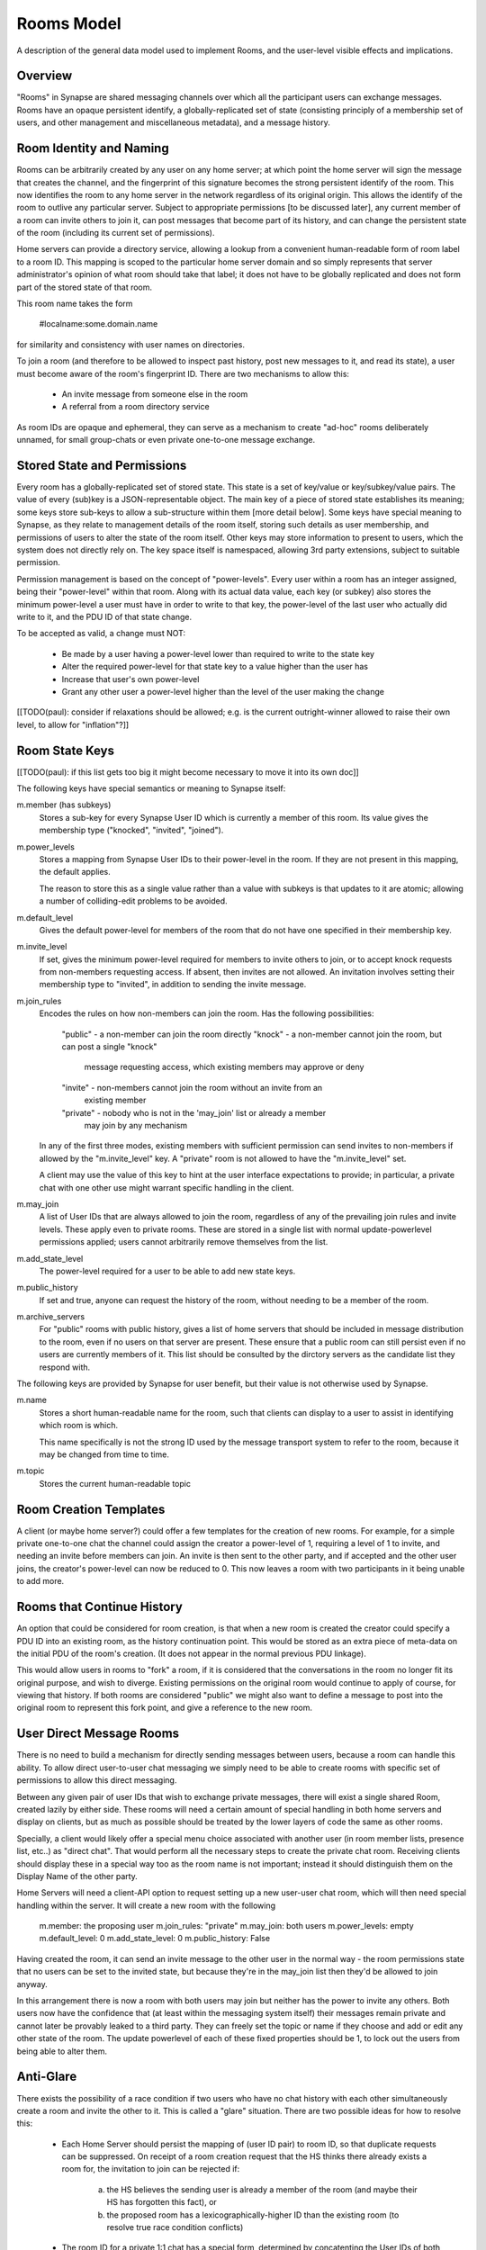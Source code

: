 ===========
Rooms Model
===========

A description of the general data model used to implement Rooms, and the
user-level visible effects and implications.


Overview
========

"Rooms" in Synapse are shared messaging channels over which all the participant
users can exchange messages. Rooms have an opaque persistent identify, a
globally-replicated set of state (consisting principly of a membership set of
users, and other management and miscellaneous metadata), and a message history.


Room Identity and Naming
========================

Rooms can be arbitrarily created by any user on any home server; at which point
the home server will sign the message that creates the channel, and the
fingerprint of this signature becomes the strong persistent identify of the
room. This now identifies the room to any home server in the network regardless
of its original origin. This allows the identify of the room to outlive any
particular server. Subject to appropriate permissions [to be discussed later],
any current member of a room can invite others to join it, can post messages
that become part of its history, and can change the persistent state of the room
(including its current set of permissions).

Home servers can provide a directory service, allowing a lookup from a
convenient human-readable form of room label to a room ID. This mapping is
scoped to the particular home server domain and so simply represents that server
administrator's opinion of what room should take that label; it does not have to
be globally replicated and does not form part of the stored state of that room.

This room name takes the form

  #localname:some.domain.name

for similarity and consistency with user names on directories.

To join a room (and therefore to be allowed to inspect past history, post new
messages to it, and read its state), a user must become aware of the room's
fingerprint ID. There are two mechanisms to allow this:

 * An invite message from someone else in the room

 * A referral from a room directory service

As room IDs are opaque and ephemeral, they can serve as a mechanism to create
"ad-hoc" rooms deliberately unnamed, for small group-chats or even private
one-to-one message exchange.


Stored State and Permissions
============================

Every room has a globally-replicated set of stored state. This state is a set of
key/value or key/subkey/value pairs. The value of every (sub)key is a
JSON-representable object. The main key of a piece of stored state establishes
its meaning; some keys store sub-keys to allow a sub-structure within them [more
detail below]. Some keys have special meaning to Synapse, as they relate to
management details of the room itself, storing such details as user membership,
and permissions of users to alter the state of the room itself. Other keys may
store information to present to users, which the system does not directly rely
on. The key space itself is namespaced, allowing 3rd party extensions, subject
to suitable permission.

Permission management is based on the concept of "power-levels". Every user
within a room has an integer assigned, being their "power-level" within that
room. Along with its actual data value, each key (or subkey) also stores the
minimum power-level a user must have in order to write to that key, the
power-level of the last user who actually did write to it, and the PDU ID of
that state change.

To be accepted as valid, a change must NOT:

 * Be made by a user having a power-level lower than required to write to the
   state key

 * Alter the required power-level for that state key to a value higher than the
   user has

 * Increase that user's own power-level

 * Grant any other user a power-level higher than the level of the user making
   the change

[[TODO(paul): consider if relaxations should be allowed; e.g. is the current
outright-winner allowed to raise their own level, to allow for "inflation"?]]


Room State Keys
===============

[[TODO(paul): if this list gets too big it might become necessary to move it
into its own doc]]

The following keys have special semantics or meaning to Synapse itself:

m.member (has subkeys)
  Stores a sub-key for every Synapse User ID which is currently a member of
  this room. Its value gives the membership type ("knocked", "invited",
  "joined").

m.power_levels
  Stores a mapping from Synapse User IDs to their power-level in the room. If
  they are not present in this mapping, the default applies.

  The reason to store this as a single value rather than a value with subkeys
  is that updates to it are atomic; allowing a number of colliding-edit
  problems to be avoided.

m.default_level
  Gives the default power-level for members of the room that do not have one
  specified in their membership key.

m.invite_level
  If set, gives the minimum power-level required for members to invite others
  to join, or to accept knock requests from non-members requesting access. If
  absent, then invites are not allowed. An invitation involves setting their
  membership type to "invited", in addition to sending the invite message.

m.join_rules
  Encodes the rules on how non-members can join the room. Has the following
  possibilities:
    "public" - a non-member can join the room directly
    "knock" - a non-member cannot join the room, but can post a single "knock"
        message requesting access, which existing members may approve or deny
    "invite" - non-members cannot join the room without an invite from an
        existing member
    "private" - nobody who is not in the 'may_join' list or already a member
        may join by any mechanism

  In any of the first three modes, existing members with sufficient permission
  can send invites to non-members if allowed by the "m.invite_level" key. A
  "private" room is not allowed to have the "m.invite_level" set.

  A client may use the value of this key to hint at the user interface
  expectations to provide; in particular, a private chat with one other use
  might warrant specific handling in the client.

m.may_join
  A list of User IDs that are always allowed to join the room, regardless of any
  of the prevailing join rules and invite levels. These apply even to private
  rooms. These are stored in a single list with normal update-powerlevel
  permissions applied; users cannot arbitrarily remove themselves from the list.

m.add_state_level
  The power-level required for a user to be able to add new state keys.

m.public_history
  If set and true, anyone can request the history of the room, without needing
  to be a member of the room.

m.archive_servers
  For "public" rooms with public history, gives a list of home servers that
  should be included in message distribution to the room, even if no users on
  that server are present. These ensure that a public room can still persist
  even if no users are currently members of it. This list should be consulted by
  the dirctory servers as the candidate list they respond with.

The following keys are provided by Synapse for user benefit, but their value is
not otherwise used by Synapse.

m.name
  Stores a short human-readable name for the room, such that clients can display
  to a user to assist in identifying which room is which.
  
  This name specifically is not the strong ID used by the message transport
  system to refer to the room, because it may be changed from time to time.

m.topic
  Stores the current human-readable topic


Room Creation Templates
=======================

A client (or maybe home server?) could offer a few templates for the creation of
new rooms. For example, for a simple private one-to-one chat the channel could
assign the creator a power-level of 1, requiring a level of 1 to invite, and
needing an invite before members can join. An invite is then sent to the other
party, and if accepted and the other user joins, the creator's power-level can
now be reduced to 0. This now leaves a room with two participants in it being
unable to add more.


Rooms that Continue History
===========================

An option that could be considered for room creation, is that when a new room is
created the creator could specify a PDU ID into an existing room, as the history
continuation point. This would be stored as an extra piece of meta-data on the
initial PDU of the room's creation. (It does not appear in the normal previous
PDU linkage).

This would allow users in rooms to "fork" a room, if it is considered that the
conversations in the room no longer fit its original purpose, and wish to
diverge. Existing permissions on the original room would continue to apply of
course, for viewing that history. If both rooms are considered "public" we might
also want to define a message to post into the original room to represent this
fork point, and give a reference to the new room.


User Direct Message Rooms
=========================

There is no need to build a mechanism for directly sending messages between
users, because a room can handle this ability. To allow direct user-to-user chat
messaging we simply need to be able to create rooms with specific set of
permissions to allow this direct messaging.

Between any given pair of user IDs that wish to exchange private messages, there
will exist a single shared Room, created lazily by either side. These rooms will
need a certain amount of special handling in both home servers and display on
clients, but as much as possible should be treated by the lower layers of code
the same as other rooms.

Specially, a client would likely offer a special menu choice associated with
another user (in room member lists, presence list, etc..) as "direct chat". That
would perform all the necessary steps to create the private chat room. Receiving
clients should display these in a special way too as the room name is not
important; instead it should distinguish them on the Display Name of the other
party.

Home Servers will need a client-API option to request setting up a new user-user
chat room, which will then need special handling within the server. It will
create a new room with the following 

  m.member: the proposing user
  m.join_rules: "private"
  m.may_join: both users
  m.power_levels: empty
  m.default_level: 0
  m.add_state_level: 0
  m.public_history: False

Having created the room, it can send an invite message to the other user in the
normal way - the room permissions state that no users can be set to the invited
state, but because they're in the may_join list then they'd be allowed to join
anyway.

In this arrangement there is now a room with both users may join but neither has
the power to invite any others. Both users now have the confidence that (at
least within the messaging system itself) their messages remain private and
cannot later be provably leaked to a third party. They can freely set the topic
or name if they choose and add or edit any other state of the room. The update
powerlevel of each of these fixed properties should be 1, to lock out the users
from being able to alter them.


Anti-Glare
==========

There exists the possibility of a race condition if two users who have no chat
history with each other simultaneously create a room and invite the other to it.
This is called a "glare" situation. There are two possible ideas for how to
resolve this:

 * Each Home Server should persist the mapping of (user ID pair) to room ID, so
   that duplicate requests can be suppressed. On receipt of a room creation
   request that the HS thinks there already exists a room for, the invitation to
   join can be rejected if:
      a) the HS believes the sending user is already a member of the room (and
         maybe their HS has forgotten this fact), or
      b) the proposed room has a lexicographically-higher ID than the existing
         room (to resolve true race condition conflicts)
      
 * The room ID for a private 1:1 chat has a special form, determined by
   concatenting the User IDs of both members in a deterministic order, such that
   it doesn't matter which side creates it first; the HSes can just ignore
   (or merge?) received PDUs that create the room twice.
